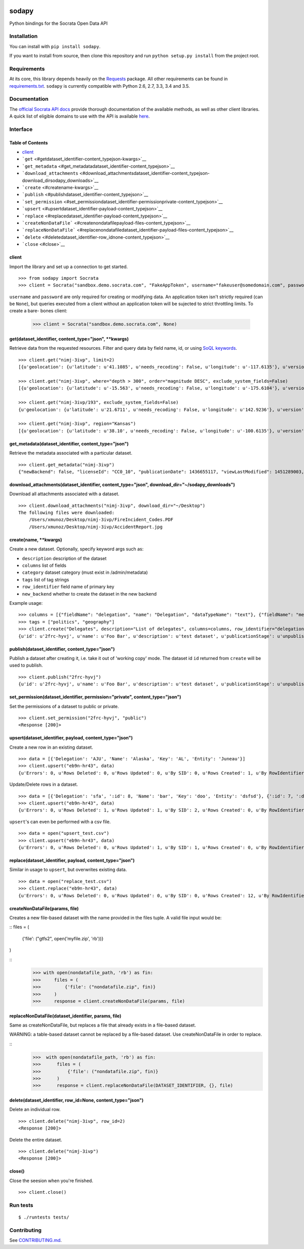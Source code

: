 |PyPI version| |Build Status|

sodapy
======

Python bindings for the Socrata Open Data API

Installation
------------

You can install with ``pip install sodapy``.

If you want to install from source, then clone this repository and run
``python setup.py install`` from the project root.

Requirements
------------

At its core, this library depends heavily on the
`Requests <http://docs.python-requests.org/en/latest/>`__ package. All
other requirements can be found in
`requirements.txt <https://github.com/xmunoz/sodapy/blob/master/requirements.txt>`__.
``sodapy`` is currently compatible with Python 2.6, 2.7, 3.3, 3.4 and
3.5.

Documentation
-------------

The `official Socrata API docs <http://dev.socrata.com/>`__ provide
thorough documentation of the available methods, as well as other client
libraries. A quick list of eligible domains to use with the API is
available
`here <https://opendata.socrata.com/dataset/Socrata-Customer-Spotlights/6wk3-4ija>`__.

Interface
---------

Table of Contents
~~~~~~~~~~~~~~~~~

-  `client <#client>`__
-  ```get`` <#getdataset_identifier-content_typejson-kwargs>`__
-  ```get_metadata`` <#get_metadatadataset_identifier-content_typejson>`__
-  ```download_attachments`` <#download_attachmentsdataset_identifier-content_typejson-download_dirsodapy_downloads>`__
-  ```create`` <#createname-kwargs>`__
-  ```publish`` <#publishdataset_identifier-content_typejson>`__
-  ```set_permission`` <#set_permissiondataset_identifier-permissionprivate-content_typejson>`__
-  ```upsert`` <#upsertdataset_identifier-payload-content_typejson>`__
-  ```replace`` <#replacedataset_identifier-payload-content_typejson>`__
-  ```createNonDataFile``` <#createnondatafilepayload-files-content_typejson>`__
-  ```replaceNonDataFile``` <#replacenondatafiledataset_identifier-payload-files-content_typejson>`__
-  ```delete`` <#deletedataset_identifier-row_idnone-content_typejson>`__
-  ```close`` <#close>`__

client
~~~~~~

Import the library and set up a connection to get started.

::

    >>> from sodapy import Socrata
    >>> client = Socrata("sandbox.demo.socrata.com", "FakeAppToken", username="fakeuser@somedomain.com", password="ndKS92mS01msjJKs")

``username`` and ``password`` are only required for creating or
modifying data. An application token isn't strictly required (can be
``None``), but queries executed from a client without an application
token will be sujected to strict throttling limits. To create a bare-
bones client:

    >>> client = Socrata("sandbox.demo.socrata.com", None)

get(dataset\_identifier, content\_type="json", \*\*kwargs)
~~~~~~~~~~~~~~~~~~~~~~~~~~~~~~~~~~~~~~~~~~~~~~~~~~~~~~~~~~

Retrieve data from the requested resources. Filter and query data by
field name, id, or using `SoQL
keywords <https://dev.socrata.com/docs/queries/>`__.

::

    >>> client.get("nimj-3ivp", limit=2)
    [{u'geolocation': {u'latitude': u'41.1085', u'needs_recoding': False, u'longitude': u'-117.6135'}, u'version': u'9', u'source': u'nn', u'region': u'Nevada', u'occurred_at': u'2012-09-14T22:38:01', u'number_of_stations': u'15', u'depth': u'7.60', u'magnitude': u'2.7', u'earthquake_id': u'00388610'}, {...}]

    >>> client.get("nimj-3ivp", where="depth > 300", order="magnitude DESC", exclude_system_fields=False)
    [{u'geolocation': {u'latitude': u'-15.563', u'needs_recoding': False, u'longitude': u'-175.6104'}, u'version': u'9', u':updated_at': 1348778988, u'number_of_stations': u'275', u'region': u'Tonga', u':created_meta': u'21484', u'occurred_at': u'2012-09-13T21:16:43', u':id': 132, u'source': u'us', u'depth': u'328.30', u'magnitude': u'4.8', u':meta': u'{\n}', u':updated_meta': u'21484', u'earthquake_id': u'c000cnb5', u':created_at': 1348778988}, {...}]

    >>> client.get("nimj-3ivp/193", exclude_system_fields=False)
    {u'geolocation': {u'latitude': u'21.6711', u'needs_recoding': False, u'longitude': u'142.9236'}, u'version': u'C', u':updated_at': 1348778988, u'number_of_stations': u'136', u'region': u'Mariana Islands region', u':created_meta': u'21484', u'occurred_at': u'2012-09-13T11:19:07', u':id': 193, u'source': u'us', u'depth': u'300.70', u'magnitude': u'4.4', u':meta': u'{\n}', u':updated_meta': u'21484', u':position': 193, u'earthquake_id': u'c000cmsq', u':created_at': 1348778988}

    >>> client.get("nimj-3ivp", region="Kansas")
    [{u'geolocation': {u'latitude': u'38.10', u'needs_recoding': False, u'longitude': u'-100.6135'}, u'version': u'9', u'source': u'nn', u'region': u'Kansas', u'occurred_at': u'2010-09-19T20:52:09', u'number_of_stations': u'15', u'depth': u'300.0', u'magnitude': u'1.9', u'earthquake_id': u'00189621'}, {...}]

get\_metadata(dataset\_identifier, content\_type="json")
~~~~~~~~~~~~~~~~~~~~~~~~~~~~~~~~~~~~~~~~~~~~~~~~~~~~~~~~

Retrieve the metadata associated with a particular dataset.

::

    >>> client.get_metadata("nimj-3ivp")
    {"newBackend": false, "licenseId": "CC0_10", "publicationDate": 1436655117, "viewLastModified": 1451289003, "owner": {"roleName": "administrator", "rights": [], "displayName": "Brett", "id": "cdqe-xcn5", "screenName": "Brett"}, "query": {}, "id": "songs", "createdAt": 1398014181, "category": "Public Safety", "publicationAppendEnabled": true, "publicationStage": "published", "rowsUpdatedBy": "cdqe-xcn5", "publicationGroup": 1552205, "displayType": "table", "state": "normal", "attributionLink": "http://foo.bar.com", "tableId": 3523378, "columns": [], "metadata": {"rdfSubject": "0", "renderTypeConfig": {"visible": {"table": true}}, "availableDisplayTypes": ["table", "fatrow", "page"], "attachments": ... }}

download\_attachments(dataset\_identifier, content\_type="json", download\_dir="~/sodapy\_downloads")
~~~~~~~~~~~~~~~~~~~~~~~~~~~~~~~~~~~~~~~~~~~~~~~~~~~~~~~~~~~~~~~~~~~~~~~~~~~~~~~~~~~~~~~~~~~~~~~~~~~~~

Download all attachments associated with a dataset.

::

    >>> client.download_attachments("nimj-3ivp", download_dir="~/Desktop")
    The following files were downloaded:
        /Users/xmunoz/Desktop/nimj-3ivp/FireIncident_Codes.PDF
        /Users/xmunoz/Desktop/nimj-3ivp/AccidentReport.jpg

create(name, \*\*kwargs)
~~~~~~~~~~~~~~~~~~~~~~~~

Create a new dataset. Optionally, specify keyword args such as:

-  ``description`` description of the dataset
-  ``columns`` list of fields
-  ``category`` dataset category (must exist in /admin/metadata)
-  ``tags`` list of tag strings
-  ``row_identifier`` field name of primary key
-  ``new_backend`` whether to create the dataset in the new backend

Example usage:

::

    >>> columns = [{"fieldName": "delegation", "name": "Delegation", "dataTypeName": "text"}, {"fieldName": "members", "name": "Members", "dataTypeName": "number"}]
    >>> tags = ["politics", "geography"]
    >>> client.create("Delegates", description="List of delegates", columns=columns, row_identifier="delegation", tags=tags, category="Transparency")
    {u'id': u'2frc-hyvj', u'name': u'Foo Bar', u'description': u'test dataset', u'publicationStage': u'unpublished', u'columns': [ { u'name': u'Foo', u'dataTypeName': u'text', u'fieldName': u'foo', ... }, { u'name': u'Bar', u'dataTypeName': u'number', u'fieldName': u'bar', ... } ], u'metadata': { u'rowIdentifier': 230641051 }, ... }

publish(dataset\_identifier, content\_type="json")
~~~~~~~~~~~~~~~~~~~~~~~~~~~~~~~~~~~~~~~~~~~~~~~~~~

Publish a dataset after creating it, i.e. take it out of 'working copy'
mode. The dataset id ``id`` returned from ``create`` will be used to
publish.

::

    >>> client.publish("2frc-hyvj")
    {u'id': u'2frc-hyvj', u'name': u'Foo Bar', u'description': u'test dataset', u'publicationStage': u'unpublished', u'columns': [ { u'name': u'Foo', u'dataTypeName': u'text', u'fieldName': u'foo', ... }, { u'name': u'Bar', u'dataTypeName': u'number', u'fieldName': u'bar', ... } ], u'metadata': { u'rowIdentifier': 230641051 }, ... }

set\_permission(dataset\_identifier, permission="private", content\_type="json")
~~~~~~~~~~~~~~~~~~~~~~~~~~~~~~~~~~~~~~~~~~~~~~~~~~~~~~~~~~~~~~~~~~~~~~~~~~~~~~~~

Set the permissions of a dataset to public or private.

::

    >>> client.set_permission("2frc-hyvj", "public")
    <Response [200]>

upsert(dataset\_identifier, payload, content\_type="json")
~~~~~~~~~~~~~~~~~~~~~~~~~~~~~~~~~~~~~~~~~~~~~~~~~~~~~~~~~~

Create a new row in an existing dataset.

::

    >>> data = [{'Delegation': 'AJU', 'Name': 'Alaska', 'Key': 'AL', 'Entity': 'Juneau'}]
    >>> client.upsert("eb9n-hr43", data)
    {u'Errors': 0, u'Rows Deleted': 0, u'Rows Updated': 0, u'By SID': 0, u'Rows Created': 1, u'By RowIdentifier': 0}

Update/Delete rows in a dataset.

::

    >>> data = [{'Delegation': 'sfa', ':id': 8, 'Name': 'bar', 'Key': 'doo', 'Entity': 'dsfsd'}, {':id': 7, ':deleted': True}]
    >>> client.upsert("eb9n-hr43", data)
    {u'Errors': 0, u'Rows Deleted': 1, u'Rows Updated': 1, u'By SID': 2, u'Rows Created': 0, u'By RowIdentifier': 0}

``upsert``'s can even be performed with a csv file.

::

    >>> data = open("upsert_test.csv")
    >>> client.upsert("eb9n-hr43", data)
    {u'Errors': 0, u'Rows Deleted': 0, u'Rows Updated': 1, u'By SID': 1, u'Rows Created': 0, u'By RowIdentifier': 0}

replace(dataset\_identifier, payload, content\_type="json")
~~~~~~~~~~~~~~~~~~~~~~~~~~~~~~~~~~~~~~~~~~~~~~~~~~~~~~~~~~~

Similar in usage to ``upsert``, but overwrites existing data.

::

    >>> data = open("replace_test.csv")
    >>> client.replace("eb9n-hr43", data)
    {u'Errors': 0, u'Rows Deleted': 0, u'Rows Updated': 0, u'By SID': 0, u'Rows Created': 12, u'By RowIdentifier': 0}


createNonDataFile(params, file)
~~~~~~~~~~~~~~~~~~~~~~~~~~~~~~~~~~~~~~~~~~~~~~~~~~~~~~~~~~~~

Creates a new file-based dataset with the name provided in the files
tuple.  A valid file input would be:

::
files = (
    {'file': ("gtfs2", open('myfile.zip', 'rb'))}
)

::
    >>> with open(nondatafile_path, 'rb') as fin:
    >>>     files = (
    >>>         {'file': ("nondatafile.zip", fin)}
    >>>     )
    >>>     response = client.createNonDataFile(params, file)

replaceNonDataFile(dataset\_identifier, params, file)
~~~~~~~~~~~~~~~~~~~~~~~~~~~~~~~~~~~~~~~~~~~~~~~~~~~~~~~~~~~~~

Same as createNonDataFile, but replaces a file that already exists in a 
file-based dataset.  

WARNING: a table-based dataset cannot be replaced by a file-based dataset.  Use createNonDataFile in order to replace.

::
    >>>  with open(nondatafile_path, 'rb') as fin:
    >>>      files = (
    >>>          {'file': ("nondatafile.zip", fin)}
    >>>      )
    >>>      response = client.replaceNonDataFile(DATASET_IDENTIFIER, {}, file)


delete(dataset\_identifier, row\_id=None, content\_type="json")
~~~~~~~~~~~~~~~~~~~~~~~~~~~~~~~~~~~~~~~~~~~~~~~~~~~~~~~~~~~~~~~

Delete an individual row.

::

    >>> client.delete("nimj-3ivp", row_id=2)
    <Response [200]>

Delete the entire dataset.

::

    >>> client.delete("nimj-3ivp")
    <Response [200]>

close()
~~~~~~~

Close the seesion when you're finished.

::

    >>> client.close()

Run tests
---------

::

    $ ./runtests tests/

Contributing
------------

See
`CONTRIBUTING.md <https://github.com/xmunoz/sodapy/blob/master/CONTRIBUTING.md>`__.

.. |PyPI version| image:: https://badge.fury.io/py/sodapy.svg
   :target: http://badge.fury.io/py/sodapy
.. |Build Status| image:: https://travis-ci.org/xmunoz/sodapy.svg?branch=master
   :target: https://travis-ci.org/xmunoz/sodapy


